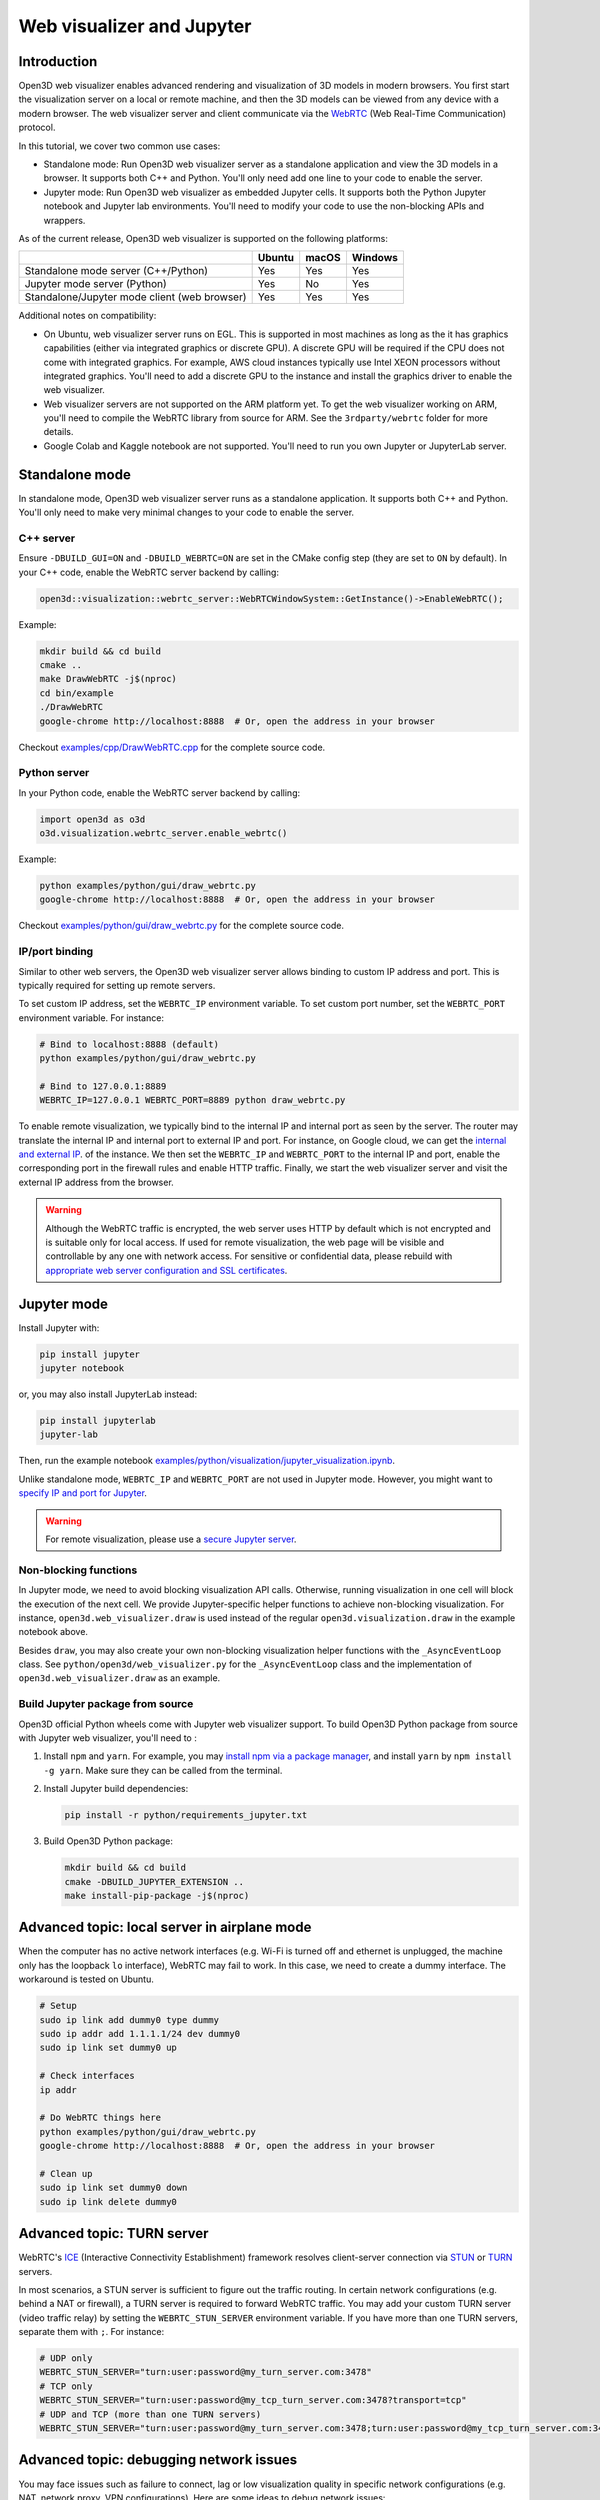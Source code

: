 .. _web_visualizer:

Web visualizer and Jupyter
==========================

Introduction
---------------

Open3D web visualizer enables advanced rendering and visualization of 3D models
in modern browsers. You first start the visualization server on a local
or remote machine, and then the 3D models can be viewed from any device with
a modern browser. The web visualizer server and client communicate via the
`WebRTC <https://en.wikipedia.org/wiki/WebRTC>`_ (Web Real-Time Communication)
protocol.

In this tutorial, we cover two common use cases:

- Standalone mode: Run Open3D web visualizer server as a standalone application
  and view the 3D models in a browser. It supports both C++ and Python. You'll
  only need add one line to your code to enable the server.
- Jupyter mode: Run Open3D web visualizer as embedded Jupyter cells. It supports
  both the Python Jupyter notebook and Jupyter lab environments. You'll need
  to modify your code to use the non-blocking APIs and wrappers.

.. image:: ../../_static/visualization/webrtc_visualizer.gif
    :width: 960px

As of the current release, Open3D web visualizer is supported on the following
platforms:

..
  Table generation: https://www.tablesgenerator.com/text_tables

+----------------------------------------------+--------+-------+---------+
|                                              | Ubuntu | macOS | Windows |
+==============================================+========+=======+=========+
| Standalone mode server (C++/Python)          | Yes    | Yes   | Yes     |
+----------------------------------------------+--------+-------+---------+
| Jupyter mode server (Python)                 | Yes    | No    | Yes     |
+----------------------------------------------+--------+-------+---------+
| Standalone/Jupyter mode client (web browser) | Yes    | Yes   | Yes     |
+----------------------------------------------+--------+-------+---------+

Additional notes on compatibility:

- On Ubuntu, web visualizer server runs on EGL. This is supported in most
  machines as long as the it has graphics capabilities (either via integrated
  graphics or discrete GPU). A discrete GPU will be required if the CPU does not
  come with integrated graphics. For example, AWS cloud instances typically use
  Intel XEON processors without integrated graphics. You'll need to add a
  discrete GPU to the instance and install the graphics driver to enable the web
  visualizer.
- Web visualizer servers are not supported on the ARM platform yet. To get the
  web visualizer working on ARM, you'll need to compile the WebRTC library from
  source for ARM. See the ``3rdparty/webrtc`` folder for more details.
- Google Colab and Kaggle notebook are not supported. You'll need to run you own
  Jupyter or JupyterLab server.

Standalone mode
------------------

In standalone mode, Open3D web visualizer server runs as a standalone
application. It supports both C++ and Python. You'll only need to make very
minimal changes to your code to enable the server.

C++ server
::::::::::

Ensure ``-DBUILD_GUI=ON`` and ``-DBUILD_WEBRTC=ON`` are set in the CMake config
step (they are set to ``ON`` by default). In your C++ code, enable the WebRTC
server backend by calling:

.. code-block:: cpp

    open3d::visualization::webrtc_server::WebRTCWindowSystem::GetInstance()->EnableWebRTC();

Example:

.. code-block:: sh

    mkdir build && cd build
    cmake ..
    make DrawWebRTC -j$(nproc)
    cd bin/example
    ./DrawWebRTC
    google-chrome http://localhost:8888  # Or, open the address in your browser

Checkout `examples/cpp/DrawWebRTC.cpp <https://github.com/isl-org/Open3D/blob/master/examples/cpp/DrawWebRTC.cpp>`_
for the complete source code.

Python server
:::::::::::::

In your Python code, enable the WebRTC server backend by calling:

.. code-block:: python

    import open3d as o3d
    o3d.visualization.webrtc_server.enable_webrtc()

Example:

.. code-block:: sh

    python examples/python/gui/draw_webrtc.py
    google-chrome http://localhost:8888  # Or, open the address in your browser

Checkout `examples/python/gui/draw_webrtc.py <https://github.com/isl-org/Open3D/blob/master/examples/python/gui/draw_webrtc.py>`_
for the complete source code.

IP/port binding
:::::::::::::::

Similar to other web servers, the Open3D web visualizer server allows binding
to custom IP address and port. This is typically required for setting up remote
servers.

To set custom IP address, set the ``WEBRTC_IP`` environment variable. To set
custom port number, set the ``WEBRTC_PORT`` environment variable. For instance:

.. code-block:: sh

    # Bind to localhost:8888 (default)
    python examples/python/gui/draw_webrtc.py

    # Bind to 127.0.0.1:8889
    WEBRTC_IP=127.0.0.1 WEBRTC_PORT=8889 python draw_webrtc.py


To enable remote visualization, we typically bind to the internal IP and
internal port as seen by the server. The router may translate the internal IP
and internal port to external IP and port. For instance, on Google cloud, we
can get the `internal and external IP <https://cloud.google.com/compute/docs/ip-addresses>`_.
of the instance. We then set the ``WEBRTC_IP`` and ``WEBRTC_PORT`` to the
internal IP and port, enable the corresponding port in the firewall rules and
enable HTTP traffic. Finally, we start the web visualizer server and visit the
external IP address from the browser.

.. warning::

    Although the WebRTC traffic is encrypted, the web server uses HTTP by
    default which is not encrypted and is suitable only for local access. If
    used for remote visualization, the web page will be visible and controllable
    by any one with network access. For sensitive or confidential data, please
    rebuild with `appropriate web server configuration and SSL certificates
    <https://github.com/civetweb/civetweb/blob/master/docs/OpenSSL.md>`_.


Jupyter mode
------------

Install Jupyter with:

.. code-block:: sh

    pip install jupyter
    jupyter notebook

or, you may also install JupyterLab instead:

.. code-block:: sh

    pip install jupyterlab
    jupyter-lab

Then, run the example notebook
`examples/python/visualization/jupyter_visualization.ipynb <https://github.com/isl-org/Open3D/blob/master/examples/python/visualization/jupyter_visualization.ipynb>`_.

Unlike standalone mode, ``WEBRTC_IP`` and ``WEBRTC_PORT`` are not used in
Jupyter mode. However, you might want to
`specify IP and port for Jupyter <https://stackoverflow.com/q/31270570/1255535>`_.

.. warning::

    For remote visualization, please use a `secure Jupyter server
    <https://jupyter-notebook.readthedocs.io/en/stable/public_server.html>`_.

Non-blocking functions
::::::::::::::::::::::

In Jupyter mode, we need to avoid blocking visualization API calls.
Otherwise, running visualization in one cell will block the execution of the
next cell. We provide Jupyter-specific helper functions to achieve non-blocking
visualization. For instance, ``open3d.web_visualizer.draw`` is used instead of
the regular ``open3d.visualization.draw`` in the example notebook above.

Besides ``draw``, you may also create your own non-blocking visualization helper
functions with the ``_AsyncEventLoop`` class. See
``python/open3d/web_visualizer.py`` for the  ``_AsyncEventLoop`` class and
the implementation of ``open3d.web_visualizer.draw`` as an example.

Build Jupyter package from source
:::::::::::::::::::::::::::::::::

Open3D official Python wheels come with Jupyter web visualizer support.
To build Open3D Python package from source with Jupyter web visualizer, you'll
need to :

1. Install ``npm`` and ``yarn``. For example, you may
   `install npm via a package manager <https://nodejs.org/en/download/package-manager/>`_,
   and install ``yarn`` by ``npm install -g yarn``. Make sure they can be called
   from the terminal.
2. Install Jupyter build dependencies:

   .. code-block:: sh

     pip install -r python/requirements_jupyter.txt

3. Build Open3D Python package:

   .. code-block:: sh

     mkdir build && cd build
     cmake -DBUILD_JUPYTER_EXTENSION ..
     make install-pip-package -j$(nproc)


Advanced topic: local server in airplane mode
------------------------------------------------

When the computer has no active network interfaces (e.g. Wi-Fi is turned off and
ethernet is unplugged, the machine only has the loopback ``lo`` interface),
WebRTC may fail to work. In this case, we need to create a dummy interface.
The workaround is tested on Ubuntu.


.. code-block:: sh

    # Setup
    sudo ip link add dummy0 type dummy
    sudo ip addr add 1.1.1.1/24 dev dummy0
    sudo ip link set dummy0 up

    # Check interfaces
    ip addr

    # Do WebRTC things here
    python examples/python/gui/draw_webrtc.py
    google-chrome http://localhost:8888  # Or, open the address in your browser

    # Clean up
    sudo ip link set dummy0 down
    sudo ip link delete dummy0


Advanced topic: TURN server
------------------------------

WebRTC's `ICE <https://developer.mozilla.org/en-US/docs/Glossary/ICE>`_
(Interactive Connectivity Establishment) framework resolves client-server
connection via `STUN <https://developer.mozilla.org/en-US/docs/Glossary/STUN>`_
or `TURN <https://developer.mozilla.org/en-US/docs/Glossary/TURN>`_ servers.

In most scenarios, a STUN server is sufficient to figure out the traffic
routing. In certain network configurations (e.g. behind a NAT or firewall),
a TURN server is required to forward WebRTC traffic. You may add your custom
TURN server (video traffic relay) by setting the ``WEBRTC_STUN_SERVER``
environment variable. If you have more than one TURN servers, separate them
with ``;``. For instance:

.. code-block:: sh

    # UDP only
    WEBRTC_STUN_SERVER="turn:user:password@my_turn_server.com:3478"
    # TCP only
    WEBRTC_STUN_SERVER="turn:user:password@my_tcp_turn_server.com:3478?transport=tcp"
    # UDP and TCP (more than one TURN servers)
    WEBRTC_STUN_SERVER="turn:user:password@my_turn_server.com:3478;turn:user:password@my_tcp_turn_server.com:3478?transport=tcp"


Advanced topic: debugging network issues
-------------------------------------------

You may face issues such as failure to connect, lag or low visualization quality
in specific network configurations (e.g. NAT, network proxy, VPN configurations).
Here are some ideas to debug network issues:

- Make sure localhost works before trying to host a remote server. Make sure
  standalone mode works before trying the Jupyter mode.
- Test both client and server machines for connectivity and throughput at
  `https://test.webrtc.org/ <https://test.webrtc.org/>`_.
- If you face control lag, try switching from TCP to UDP connection or switching
  to a closer TURN (video traffic relay) server.
- If the visualization video has compression artifacts, you may be using a TURN
  server with insufficient bandwidth. Try switching to a TURN server with higher
  bandwidth or closer to your location.
